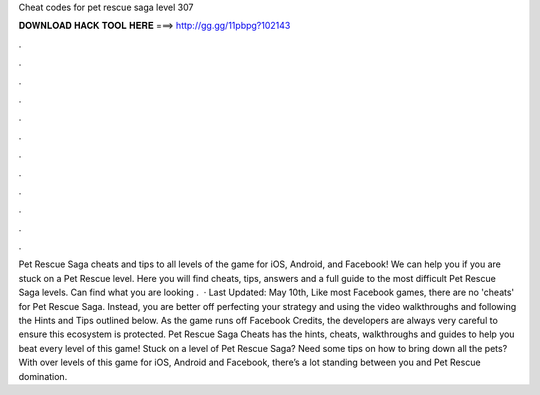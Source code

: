 Cheat codes for pet rescue saga level 307

𝐃𝐎𝐖𝐍𝐋𝐎𝐀𝐃 𝐇𝐀𝐂𝐊 𝐓𝐎𝐎𝐋 𝐇𝐄𝐑𝐄 ===> http://gg.gg/11pbpg?102143

.

.

.

.

.

.

.

.

.

.

.

.

Pet Rescue Saga cheats and tips to all levels of the game for iOS, Android, and Facebook! We can help you if you are stuck on a Pet Rescue level. Here you will find cheats, tips, answers and a full guide to the most difficult Pet Rescue Saga levels. Can find what you are looking .  · Last Updated: May 10th, Like most Facebook games, there are no 'cheats' for Pet Rescue Saga. Instead, you are better off perfecting your strategy and using the video walkthroughs and following the Hints and Tips outlined below. As the game runs off Facebook Credits, the developers are always very careful to ensure this ecosystem is protected. Pet Rescue Saga Cheats has the hints, cheats, walkthroughs and guides to help you beat every level of this game! Stuck on a level of Pet Rescue Saga? Need some tips on how to bring down all the pets? With over levels of this game for iOS, Android and Facebook, there’s a lot standing between you and Pet Rescue domination.